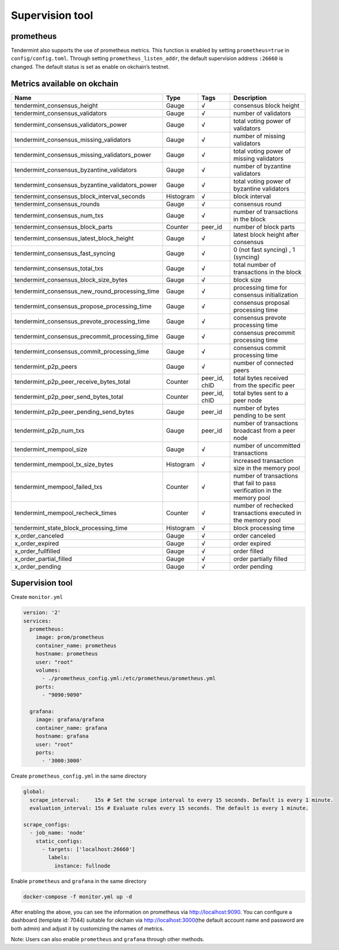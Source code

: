 .. raw:: html

   <!---
   order: 1
   --->

Supervision tool
================

prometheus
----------

Tendermint also supports the use of prometheus metrics. This function is
enabled by setting ``prometheus=true`` in ``config/config.toml``.
Through setting ``prometheus_listen_addr``, the default supervision
address ``:26660`` is changed. The default status is set as enable on
okchain’s testnet.

Metrics available on okchain
----------------------------

+-------------------------------------------------------+-------------+------------------+----------------------------------------------------------------------------+
| Name                                                  | Type        | Tags             | Description                                                                |
+=======================================================+=============+==================+============================================================================+
| tendermint\_consensus\_height                         | Gauge       | √                | consensus block height                                                     |
+-------------------------------------------------------+-------------+------------------+----------------------------------------------------------------------------+
| tendermint\_consensus\_validators                     | Gauge       | √                | number of validators                                                       |
+-------------------------------------------------------+-------------+------------------+----------------------------------------------------------------------------+
| tendermint\_consensus\_validators\_power              | Gauge       | √                | total voting power of validators                                           |
+-------------------------------------------------------+-------------+------------------+----------------------------------------------------------------------------+
| tendermint\_consensus\_missing\_validators            | Gauge       | √                | number of missing validators                                               |
+-------------------------------------------------------+-------------+------------------+----------------------------------------------------------------------------+
| tendermint\_consensus\_missing\_validators\_power     | Gauge       | √                | total voting power of missing validators                                   |
+-------------------------------------------------------+-------------+------------------+----------------------------------------------------------------------------+
| tendermint\_consensus\_byzantine\_validators          | Gauge       | √                | number of byzantine validators                                             |
+-------------------------------------------------------+-------------+------------------+----------------------------------------------------------------------------+
| tendermint\_consensus\_byzantine\_validators\_power   | Gauge       | √                | total voting power of byzantine validators                                 |
+-------------------------------------------------------+-------------+------------------+----------------------------------------------------------------------------+
| tendermint\_consensus\_block\_interval\_seconds       | Histogram   | √                | block interval                                                             |
+-------------------------------------------------------+-------------+------------------+----------------------------------------------------------------------------+
| tendermint\_consensus\_rounds                         | Gauge       | √                | consensus round                                                            |
+-------------------------------------------------------+-------------+------------------+----------------------------------------------------------------------------+
| tendermint\_consensus\_num\_txs                       | Gauge       | √                | number of transactions in the block                                        |
+-------------------------------------------------------+-------------+------------------+----------------------------------------------------------------------------+
| tendermint\_consensus\_block\_parts                   | Counter     | peer\_id         | number of block parts                                                      |
+-------------------------------------------------------+-------------+------------------+----------------------------------------------------------------------------+
| tendermint\_consensus\_latest\_block\_height          | Gauge       | √                | latest block height after consensus                                        |
+-------------------------------------------------------+-------------+------------------+----------------------------------------------------------------------------+
| tendermint\_consensus\_fast\_syncing                  | Gauge       | √                | 0 (not fast syncing) , 1 (syncing)                                         |
+-------------------------------------------------------+-------------+------------------+----------------------------------------------------------------------------+
| tendermint\_consensus\_total\_txs                     | Gauge       | √                | total number of transactions in the block                                  |
+-------------------------------------------------------+-------------+------------------+----------------------------------------------------------------------------+
| tendermint\_consensus\_block\_size\_bytes             | Gauge       | √                | block size                                                                 |
+-------------------------------------------------------+-------------+------------------+----------------------------------------------------------------------------+
| tendermint\_consensus\_new\_round\_processing\_time   | Gauge       | √                | processing time for consensus initialization                               |
+-------------------------------------------------------+-------------+------------------+----------------------------------------------------------------------------+
| tendermint\_consensus\_propose\_processing\_time      | Gauge       | √                | consensus proposal processing time                                         |
+-------------------------------------------------------+-------------+------------------+----------------------------------------------------------------------------+
| tendermint\_consensus\_prevote\_processing\_time      | Gauge       | √                | consensus prevote processing time                                          |
+-------------------------------------------------------+-------------+------------------+----------------------------------------------------------------------------+
| tendermint\_consensus\_precommit\_processing\_time    | Gauge       | √                | consensus precommit processing time                                        |
+-------------------------------------------------------+-------------+------------------+----------------------------------------------------------------------------+
| tendermint\_consensus\_commit\_processing\_time       | Gauge       | √                | consensus commit processing time                                           |
+-------------------------------------------------------+-------------+------------------+----------------------------------------------------------------------------+
| tendermint\_p2p\_peers                                | Gauge       | √                | number of connected peers                                                  |
+-------------------------------------------------------+-------------+------------------+----------------------------------------------------------------------------+
| tendermint\_p2p\_peer\_receive\_bytes\_total          | Counter     | peer\_id, chID   | total bytes received from the specific peer                                |
+-------------------------------------------------------+-------------+------------------+----------------------------------------------------------------------------+
| tendermint\_p2p\_peer\_send\_bytes\_total             | Counter     | peer\_id, chID   | total bytes sent to a peer node                                            |
+-------------------------------------------------------+-------------+------------------+----------------------------------------------------------------------------+
| tendermint\_p2p\_peer\_pending\_send\_bytes           | Gauge       | peer\_id         | number of bytes pending to be sent                                         |
+-------------------------------------------------------+-------------+------------------+----------------------------------------------------------------------------+
| tendermint\_p2p\_num\_txs                             | Gauge       | peer\_id         | number of transactions broadcast from a peer node                          |
+-------------------------------------------------------+-------------+------------------+----------------------------------------------------------------------------+
| tendermint\_mempool\_size                             | Gauge       | √                | number of uncommitted transactions                                         |
+-------------------------------------------------------+-------------+------------------+----------------------------------------------------------------------------+
| tendermint\_mempool\_tx\_size\_bytes                  | Histogram   | √                | increased transaction size in the memory pool                              |
+-------------------------------------------------------+-------------+------------------+----------------------------------------------------------------------------+
| tendermint\_mempool\_failed\_txs                      | Counter     | √                | number of transactions that fail to pass verification in the memory pool   |
+-------------------------------------------------------+-------------+------------------+----------------------------------------------------------------------------+
| tendermint\_mempool\_recheck\_times                   | Counter     | √                | number of rechecked transactions executed in the memory pool               |
+-------------------------------------------------------+-------------+------------------+----------------------------------------------------------------------------+
| tendermint\_state\_block\_processing\_time            | Histogram   | √                | block processing time                                                      |
+-------------------------------------------------------+-------------+------------------+----------------------------------------------------------------------------+
| x\_order\_canceled                                    | Gauge       | √                | order canceled                                                             |
+-------------------------------------------------------+-------------+------------------+----------------------------------------------------------------------------+
| x\_order\_expired                                     | Gauge       | √                | order expired                                                              |
+-------------------------------------------------------+-------------+------------------+----------------------------------------------------------------------------+
| x\_order\_fullfilled                                  | Gauge       | √                | order filled                                                               |
+-------------------------------------------------------+-------------+------------------+----------------------------------------------------------------------------+
| x\_order\_partial\_filled                             | Gauge       | √                | order partially filled                                                     |
+-------------------------------------------------------+-------------+------------------+----------------------------------------------------------------------------+
| x\_order\_pending                                     | Gauge       | √                | order pending                                                              |
+-------------------------------------------------------+-------------+------------------+----------------------------------------------------------------------------+

Supervision tool
----------------

Create ``monitor.yml``

.. code:: yaml

    version: '2'
    services:
      prometheus:
        image: prom/prometheus
        container_name: prometheus
        hostname: prometheus
        user: "root"
        volumes:
          - ./prometheus_config.yml:/etc/prometheus/prometheus.yml
        ports:
          - "9090:9090"
          
      grafana:
        image: grafana/grafana
        container_name: grafana
        hostname: grafana
        user: "root"
        ports:
          - '3000:3000'      

Create ``prometheus_config.yml`` in the same directory

.. code:: yaml

    global:
      scrape_interval:     15s # Set the scrape interval to every 15 seconds. Default is every 1 minute.
      evaluation_interval: 15s # Evaluate rules every 15 seconds. The default is every 1 minute.

    scrape_configs:
      - job_name: 'node'
        static_configs:
          - targets: ['localhost:26660']
            labels:
              instance: fullnode

Enable ``prometheus`` and ``grafana`` in the same directory

.. code:: shell

    docker-compose -f monitor.yml up -d

After enabling the above, you can see the information on prometheus via
`http://localhost:9090 <http://localhost:9090/>`__. You can configure a
dashboard (template id: 7044) suitable for okchain via
`http://localhost:3000 <http://localhost:3000/>`__\ (the default account
name and password are both admin) and adjust it by customizing the names
of metrics.

Note: Users can also enable ``prometheus`` and ``grafana`` through other
methods.
